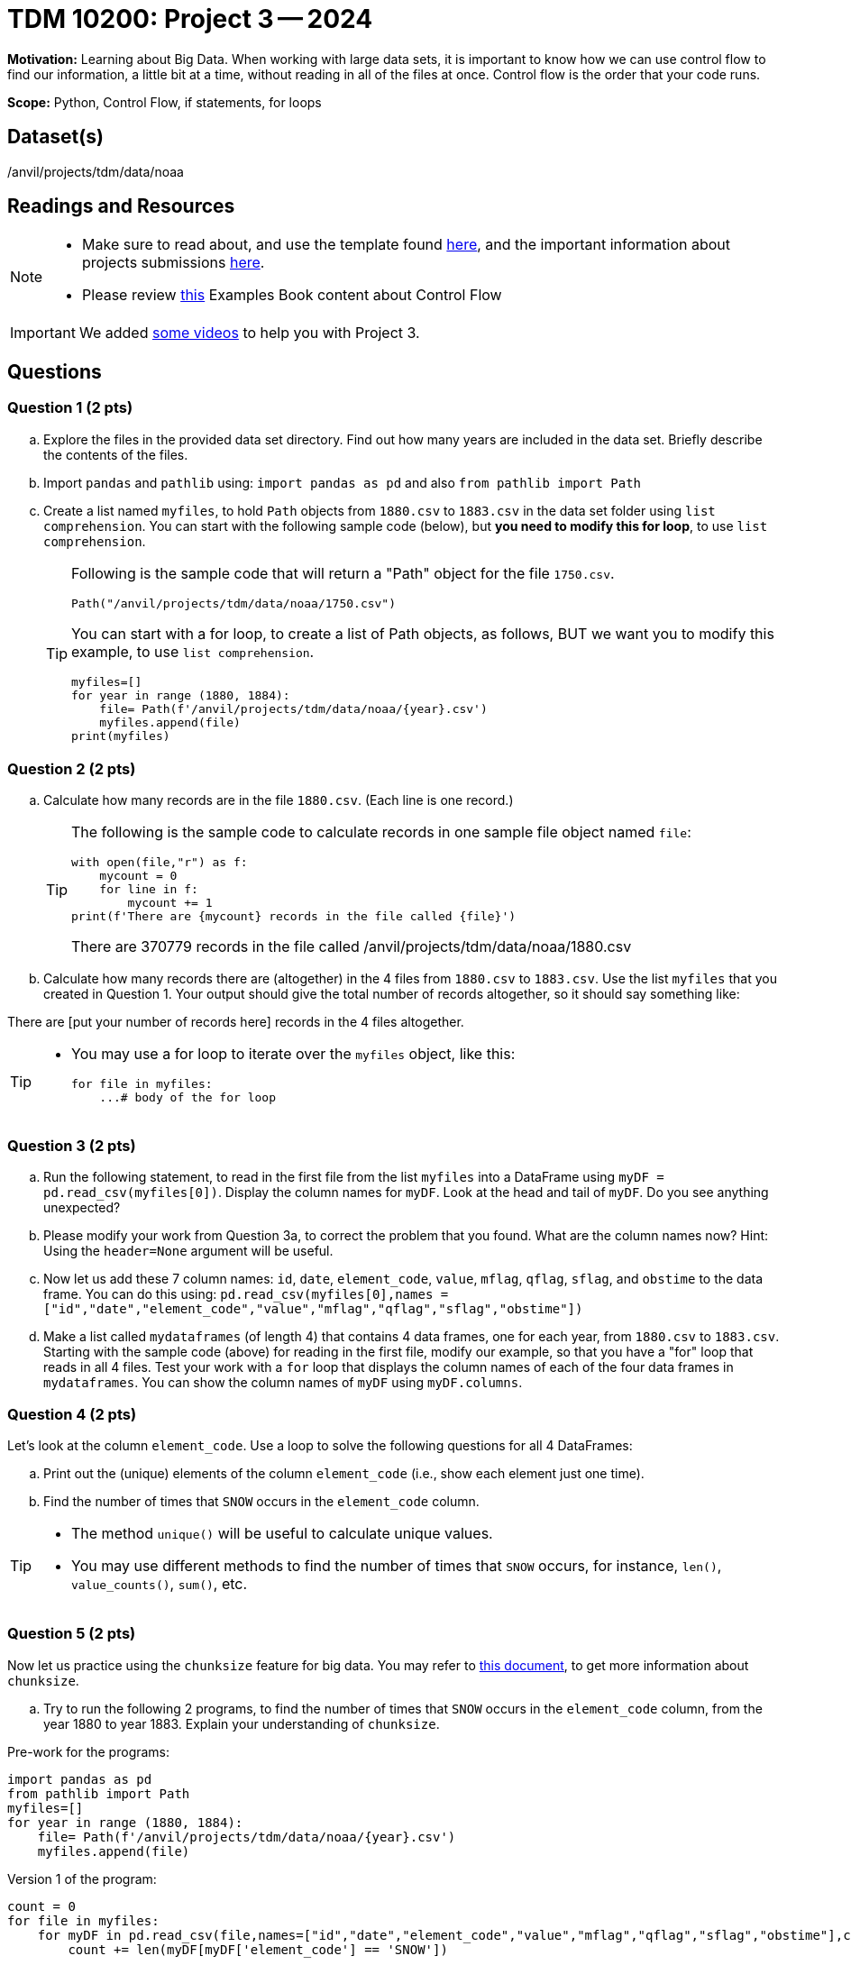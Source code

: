 = TDM 10200: Project 3 -- 2024

**Motivation:** Learning about Big Data. When working with large data sets, it is important to know how we can use control flow to find our information, a little bit at a time, without reading in all of the files at once. Control flow is the order that your code runs.
 

**Scope:** Python, Control Flow, if statements, for loops

== Dataset(s)

/anvil/projects/tdm/data/noaa

== Readings and Resources

[NOTE]
====

- Make sure to read about, and use the template found xref:templates.adoc[here], and the important information about projects submissions xref:submissions.adoc[here].
- Please review https://the-examples-book.com/programming-languages/python/control-flow[this] Examples Book content about Control Flow
====

[IMPORTANT]
====
We added https://the-examples-book.com/programming-languages/python/looping-through-files[some videos] to help you with Project 3.
====

== Questions

=== Question 1 (2 pts) 

[loweralpha]

.. Explore the files in the provided data set directory. Find out how many years are included in the data set. Briefly describe the contents of the files.
.. Import `pandas` and `pathlib` using: `import pandas as pd` and also `from pathlib import Path`
.. Create a list named `myfiles`, to hold `Path` objects from `1880.csv` to `1883.csv` in the data set folder using `list comprehension`. You can start with the following sample code (below), but *you need to modify this for loop*, to use `list comprehension`.  
+
[TIP]
====
Following is the sample code that will return a "Path" object for the file `1750.csv`.
[source,python]
Path("/anvil/projects/tdm/data/noaa/1750.csv")

You can start with a for loop, to create a list of Path objects, as follows, BUT we want you to modify this example, to use `list comprehension`.
[source,python]
myfiles=[]
for year in range (1880, 1884):
    file= Path(f'/anvil/projects/tdm/data/noaa/{year}.csv')
    myfiles.append(file)
print(myfiles)
====

=== Question 2 (2 pts)

.. Calculate how many records are in the file `1880.csv`.  (Each line is one record.)
+
[TIP]
====
The following is the sample code to calculate records in one sample file object named `file`:
[source, python]
with open(file,"r") as f:
    mycount = 0
    for line in f:
        mycount += 1
print(f'There are {mycount} records in the file called {file}')

There are 370779 records in the file called /anvil/projects/tdm/data/noaa/1880.csv
====
.. Calculate how many records there are (altogether) in the 4 files from `1880.csv` to `1883.csv`.  Use the list `myfiles` that you created in Question 1.  Your output should give the total number of records altogether, so it should say something like:

There are [put your number of records here] records in the 4 files altogether.

[TIP]
====
- You may use a for loop to iterate over the `myfiles` object, like this:
[source,python]
for file in myfiles:
    ...# body of the for loop
====


=== Question 3 (2 pts)

.. Run the following statement, to read in the first file from the list `myfiles` into a DataFrame using `myDF = pd.read_csv(myfiles[0])`. Display the column names for `myDF`. Look at the head and tail of `myDF`. Do you see anything unexpected?
.. Please modify your work from Question 3a, to correct the problem that you found. What are the column names now?  Hint: Using the `header=None` argument will be useful.
.. Now let us add these 7 column names: `id`, `date`, `element_code`, `value`, `mflag`, `qflag`, `sflag`, and `obstime` to the data frame.  You can do this using: `pd.read_csv(myfiles[0],names = ["id","date","element_code","value","mflag","qflag","sflag","obstime"])`
.. Make a list called `mydataframes` (of length 4) that contains 4 data frames, one for each year, from `1880.csv` to `1883.csv`. Starting with the sample code (above) for reading in the first file, modify our example, so that you have a "for" loop that reads in all 4 files.  Test your work with a `for` loop that displays the column names of each of the four data frames in `mydataframes`.  You can show the column names of `myDF` using `myDF.columns`.

=== Question 4 (2 pts)

Let's look at the column `element_code`. Use a loop to solve the following questions for all 4 DataFrames:

.. Print out the (unique) elements of the column `element_code` (i.e., show each element just one time).
.. Find the number of times that `SNOW` occurs in the `element_code` column.

[TIP]
====
- The method `unique()` will be useful to calculate unique values.
- You may use different methods to find the number of times that `SNOW` occurs, for instance, `len()`, `value_counts()`, `sum()`, etc.
====
 

=== Question 5 (2 pts)

Now let us practice using the `chunksize` feature for big data. You may refer to https://www.geeksforgeeks.org/how-to-load-a-massive-file-as-small-chunks-in-pandas/[this document], to get more information about `chunksize`.

.. Try to run the following 2 programs, to find the number of times that `SNOW` occurs in the `element_code` column, from the year 1880 to year 1883. Explain your understanding of `chunksize`.

Pre-work for the programs:

[source, python]
----
import pandas as pd
from pathlib import Path
myfiles=[]
for year in range (1880, 1884):
    file= Path(f'/anvil/projects/tdm/data/noaa/{year}.csv')
    myfiles.append(file)
----

Version 1 of the program:

[source, python]
----
count = 0
for file in myfiles:
    for myDF in pd.read_csv(file,names=["id","date","element_code","value","mflag","qflag","sflag","obstime"],chunksize =10000):
        count += len(myDF[myDF['element_code'] == 'SNOW'])

print(count)
----

Version 2 of the program:

[source,python]
----
count = 0
for file in myfiles:
    for myDF in pd.read_csv(file,names=["id","date","element_code","value","mflag","qflag","sflag","obstime"],chunksize =10000):
        for index, row in myDF.iterrows():
            if row['element_code'] == 'SNOW':
                count += 1

print(count)
----



Project 03 Assignment Checklist
====
* Jupyter Lab notebook with your code, comments and output for the assignment
    ** `firstname-lastname-project03.ipynb`.
* Python file with code and comments for the assignment
    ** `firstname-lastname-project03.py`

* Submit files through Gradescope
==== 

 

[WARNING]
====
_Please_ make sure to double check that your submission is complete, and contains all of your code and output before submitting. If you are on a spotty internet connection, it is recommended to download your submission after submitting it to make sure what you _think_ you submitted, was what you _actually_ submitted.
                                                                                                                             
In addition, please review our xref:submissions.adoc[submission guidelines] before submitting your project.
====
